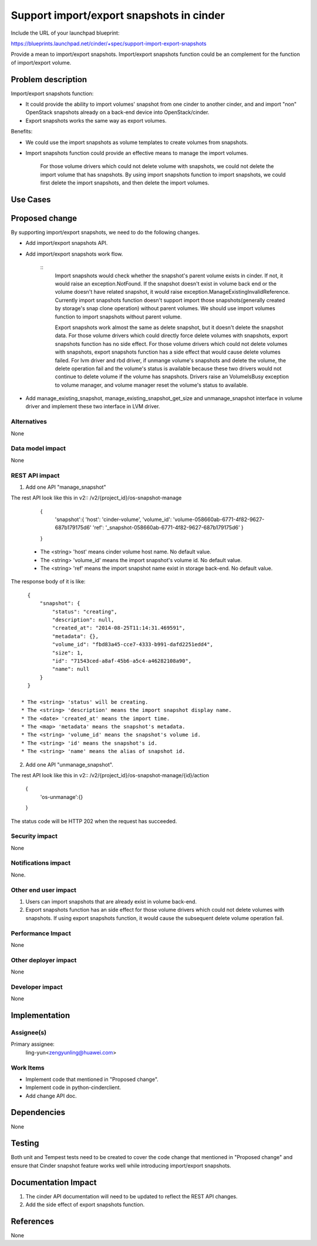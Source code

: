 ..
 This work is licensed under a Creative Commons Attribution 3.0 Unported
 License.

 http://creativecommons.org/licenses/by/3.0/legalcode

=========================================
Support import/export snapshots in cinder
=========================================

Include the URL of your launchpad blueprint:

https://blueprints.launchpad.net/cinder/+spec/support-import-export-snapshots

Provide a mean to import/export snapshots. Import/export snapshots function
could be an complement for the function of import/export volume.

Problem description
===================

Import/export snapshots function:

* It could provide the ability to import volumes' snapshot from one cinder
  to another cinder, and and import "non" OpenStack snapshots already on a
  back-end device into OpenStack/cinder.

* Export snapshots works the same way as export volumes.

Benefits:

* We could use the import snapshots as volume templates to create volumes from
  snapshots.

* Import snapshots function could provide an effective means to manage the
  import volumes.

    ::

    For those volume drivers which could not delete volume with snapshots,
    we could not delete the import volume that has snapshots.
    By using import snapshots function to import snapshots, we could first
    delete the import snapshots, and then delete the import volumes.

Use Cases
=========

Proposed change
===============

By supporting import/export snapshots, we need to do the following changes.

* Add import/export snapshots API.

* Add import/export snapshots work flow.

    ::
        Import snapshots would check whether the snapshot's parent volume
        exists in cinder. If not, it would raise an exception.NotFound.
        If the snapshot doesn't exist in volume back end or the volume doesn't
        have related snapshot, it would raise
        exception.ManageExistingInvalidReference.
        Currently import snapshots function doesn't support import those
        snapshots(generally created by storage's snap clone operation)
        without parent volumes. We should use import volumes function to
        import snapshots without parent volume.

        Export snapshots work almost the same as delete snapshot,
        but it doesn't delete the snapshot data.
        For those volume drivers which could directly force delete volumes
        with snapshots, export snapshots function has no side effect.
        For those volume drivers which could not delete volumes with
        snapshots, export snapshots function has a side effect that would
        cause delete volumes failed.
        For lvm driver and rbd driver, if unmange volume's snapshots and
        delete the volume, the delete operation fail and the volume's status
        is available because these two drivers would not continue to delete
        volume if the volume has snapshots. Drivers raise an VolumeIsBusy
        exception to volume manager, and volume manager reset the volume's
        status to available.

* Add manage_existing_snapshot, manage_existing_snapshot_get_size and
  unmanage_snapshot interface in volume driver and implement these two
  interface in LVM driver.

Alternatives
------------

None

Data model impact
-----------------

None

REST API impact
---------------

1. Add one API "manage_snapshot"

The rest API look like this in v2::
/v2/{project_id}/os-snapshot-manage

    {
        'snapshot':{
        'host': 'cinder-volume',
        'volume_id': 'volume-058660ab-6771-4f82-9627-687b179175d6'
        'ref': '_snapshot-058660ab-6771-4f82-9627-687b179175d6'
        }
    }

  * The <string> 'host' means cinder volume host name.
    No default value.
  * The <string> 'volume_id' means the import snapshot's volume id.
    No default value.
  * The <string> 'ref' means the import snapshot name
    exist in storage back-end.
    No default value.

The response body of it is like::

    {
        "snapshot": {
            "status": "creating",
            "description": null,
            "created_at": "2014-08-25T11:14:31.469591",
            "metadata": {},
            "volume_id": "fbd83a45-cce7-4333-b991-dafd2251edd4",
            "size": 1,
            "id": "71543ced-a8af-45b6-a5c4-a46282108a90",
            "name": null
        }
    }

  * The <string> 'status' will be creating.
  * The <string> 'description' means the import snapshot display name.
  * The <date> 'created_at' means the import time.
  * The <map> 'metadata' means the snapshot's metadata.
  * The <string> 'volume_id' means the snapshot's volume id.
  * The <string> 'id' means the snapshot's id.
  * The <string> 'name' means the alias of snapshot id.


2. Add one API "unmanage_snapshot".

The rest API look like this in v2::
/v2/{project_id}/os-snapshot-manage/{id}/action

    {
        'os-unmanage':{}
    }

The status code will be HTTP 202 when the request has succeeded.

Security impact
---------------

None

Notifications impact
--------------------

None.

Other end user impact
---------------------

1. Users can import snapshots that are already exist in volume back-end.
2. Export snapshots function has an side effect for those volume drivers
   which could not delete volumes with snapshots. If using export snapshots
   function, it would cause the subsequent delete volume operation fail.

Performance Impact
------------------

None

Other deployer impact
---------------------

None

Developer impact
----------------

None


Implementation
==============

Assignee(s)
-----------

Primary assignee:
  ling-yun<zengyunling@huawei.com>


Work Items
----------

* Implement code that mentioned in "Proposed change".
* Implement code in python-cinderclient.
* Add change API doc.


Dependencies
============

None


Testing
=======

Both unit and Tempest tests need to be created to cover the code change that
mentioned in "Proposed change" and ensure that Cinder snapshot feature works
well while introducing import/export snapshots.


Documentation Impact
====================

1. The cinder API documentation will need to be updated to reflect the REST
   API changes.
2. Add the side effect of export snapshots function.

References
==========

None
